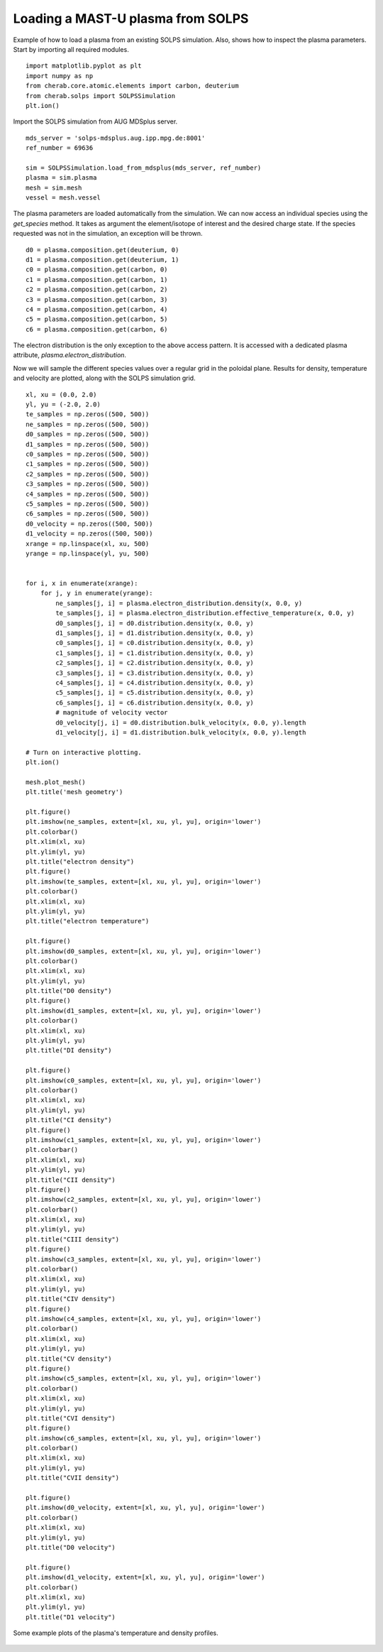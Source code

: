 
.. _mastu_solps_plasma:

Loading a MAST-U plasma from SOLPS
==================================

Example of how to load a plasma from an existing SOLPS simulation.
Also, shows how to inspect the plasma parameters. Start by importing
all required modules. ::

    import matplotlib.pyplot as plt
    import numpy as np
    from cherab.core.atomic.elements import carbon, deuterium
    from cherab.solps import SOLPSSimulation
    plt.ion()

Import the SOLPS simulation from AUG MDSplus server. ::

    mds_server = 'solps-mdsplus.aug.ipp.mpg.de:8001'
    ref_number = 69636

    sim = SOLPSSimulation.load_from_mdsplus(mds_server, ref_number)
    plasma = sim.plasma
    mesh = sim.mesh
    vessel = mesh.vessel

The plasma parameters are loaded automatically from the simulation. We can now access an individual species using the
`get_species` method. It takes as argument the element/isotope of interest and the desired charge state. If the species
requested was not in the simulation, an exception will be thrown. ::

    d0 = plasma.composition.get(deuterium, 0)
    d1 = plasma.composition.get(deuterium, 1)
    c0 = plasma.composition.get(carbon, 0)
    c1 = plasma.composition.get(carbon, 1)
    c2 = plasma.composition.get(carbon, 2)
    c3 = plasma.composition.get(carbon, 3)
    c4 = plasma.composition.get(carbon, 4)
    c5 = plasma.composition.get(carbon, 5)
    c6 = plasma.composition.get(carbon, 6)

The electron distribution is the only exception to the above access pattern. It is accessed with a dedicated plasma
attribute, `plasma.electron_distribution`.

Now we will sample the different species values over a regular grid in the poloidal plane. Results for density,
temperature and velocity are plotted, along with the SOLPS simulation grid. ::

    xl, xu = (0.0, 2.0)
    yl, yu = (-2.0, 2.0)
    te_samples = np.zeros((500, 500))
    ne_samples = np.zeros((500, 500))
    d0_samples = np.zeros((500, 500))
    d1_samples = np.zeros((500, 500))
    c0_samples = np.zeros((500, 500))
    c1_samples = np.zeros((500, 500))
    c2_samples = np.zeros((500, 500))
    c3_samples = np.zeros((500, 500))
    c4_samples = np.zeros((500, 500))
    c5_samples = np.zeros((500, 500))
    c6_samples = np.zeros((500, 500))
    d0_velocity = np.zeros((500, 500))
    d1_velocity = np.zeros((500, 500))
    xrange = np.linspace(xl, xu, 500)
    yrange = np.linspace(yl, yu, 500)


    for i, x in enumerate(xrange):
        for j, y in enumerate(yrange):
            ne_samples[j, i] = plasma.electron_distribution.density(x, 0.0, y)
            te_samples[j, i] = plasma.electron_distribution.effective_temperature(x, 0.0, y)
            d0_samples[j, i] = d0.distribution.density(x, 0.0, y)
            d1_samples[j, i] = d1.distribution.density(x, 0.0, y)
            c0_samples[j, i] = c0.distribution.density(x, 0.0, y)
            c1_samples[j, i] = c1.distribution.density(x, 0.0, y)
            c2_samples[j, i] = c2.distribution.density(x, 0.0, y)
            c3_samples[j, i] = c3.distribution.density(x, 0.0, y)
            c4_samples[j, i] = c4.distribution.density(x, 0.0, y)
            c5_samples[j, i] = c5.distribution.density(x, 0.0, y)
            c6_samples[j, i] = c6.distribution.density(x, 0.0, y)
            # magnitude of velocity vector
            d0_velocity[j, i] = d0.distribution.bulk_velocity(x, 0.0, y).length
            d1_velocity[j, i] = d1.distribution.bulk_velocity(x, 0.0, y).length

    # Turn on interactive plotting.
    plt.ion()

    mesh.plot_mesh()
    plt.title('mesh geometry')

    plt.figure()
    plt.imshow(ne_samples, extent=[xl, xu, yl, yu], origin='lower')
    plt.colorbar()
    plt.xlim(xl, xu)
    plt.ylim(yl, yu)
    plt.title("electron density")
    plt.figure()
    plt.imshow(te_samples, extent=[xl, xu, yl, yu], origin='lower')
    plt.colorbar()
    plt.xlim(xl, xu)
    plt.ylim(yl, yu)
    plt.title("electron temperature")

    plt.figure()
    plt.imshow(d0_samples, extent=[xl, xu, yl, yu], origin='lower')
    plt.colorbar()
    plt.xlim(xl, xu)
    plt.ylim(yl, yu)
    plt.title("D0 density")
    plt.figure()
    plt.imshow(d1_samples, extent=[xl, xu, yl, yu], origin='lower')
    plt.colorbar()
    plt.xlim(xl, xu)
    plt.ylim(yl, yu)
    plt.title("DI density")

    plt.figure()
    plt.imshow(c0_samples, extent=[xl, xu, yl, yu], origin='lower')
    plt.colorbar()
    plt.xlim(xl, xu)
    plt.ylim(yl, yu)
    plt.title("CI density")
    plt.figure()
    plt.imshow(c1_samples, extent=[xl, xu, yl, yu], origin='lower')
    plt.colorbar()
    plt.xlim(xl, xu)
    plt.ylim(yl, yu)
    plt.title("CII density")
    plt.figure()
    plt.imshow(c2_samples, extent=[xl, xu, yl, yu], origin='lower')
    plt.colorbar()
    plt.xlim(xl, xu)
    plt.ylim(yl, yu)
    plt.title("CIII density")
    plt.figure()
    plt.imshow(c3_samples, extent=[xl, xu, yl, yu], origin='lower')
    plt.colorbar()
    plt.xlim(xl, xu)
    plt.ylim(yl, yu)
    plt.title("CIV density")
    plt.figure()
    plt.imshow(c4_samples, extent=[xl, xu, yl, yu], origin='lower')
    plt.colorbar()
    plt.xlim(xl, xu)
    plt.ylim(yl, yu)
    plt.title("CV density")
    plt.figure()
    plt.imshow(c5_samples, extent=[xl, xu, yl, yu], origin='lower')
    plt.colorbar()
    plt.xlim(xl, xu)
    plt.ylim(yl, yu)
    plt.title("CVI density")
    plt.figure()
    plt.imshow(c6_samples, extent=[xl, xu, yl, yu], origin='lower')
    plt.colorbar()
    plt.xlim(xl, xu)
    plt.ylim(yl, yu)
    plt.title("CVII density")

    plt.figure()
    plt.imshow(d0_velocity, extent=[xl, xu, yl, yu], origin='lower')
    plt.colorbar()
    plt.xlim(xl, xu)
    plt.ylim(yl, yu)
    plt.title("D0 velocity")

    plt.figure()
    plt.imshow(d1_velocity, extent=[xl, xu, yl, yu], origin='lower')
    plt.colorbar()
    plt.xlim(xl, xu)
    plt.ylim(yl, yu)
    plt.title("D1 velocity")


.. figure:: ./species_wide.png
   :align: center

   Some example plots of the plasma's temperature and density profiles.
